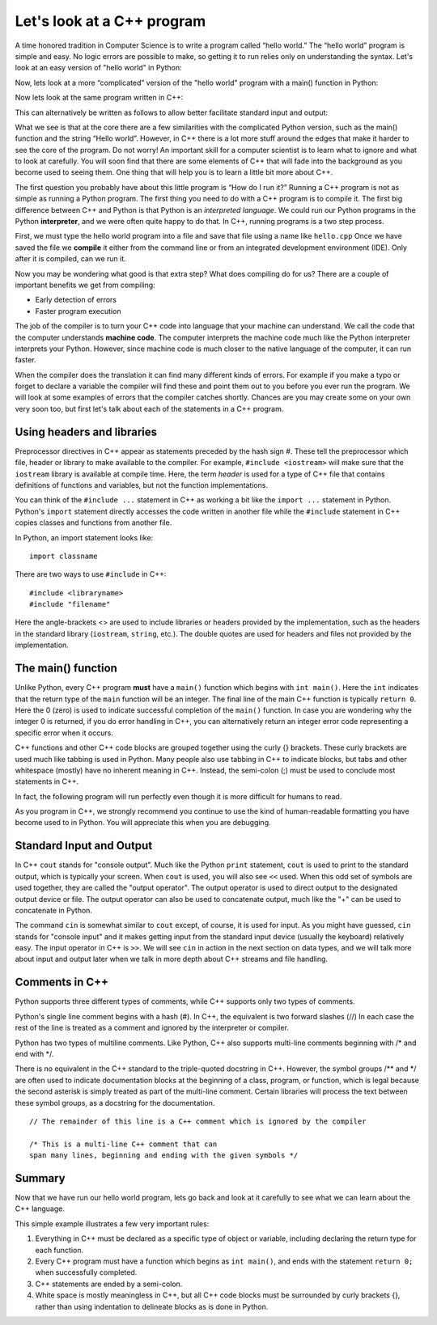 Let's look at a C++ program
===========================

A time honored tradition in Computer Science is to write a program
called “hello world.” The “hello world” program is simple and easy.
No logic errors are possible to make, so getting it to run relies only on
understanding the syntax. Let's look at an easy version of "hello world"
in Python:

.. activecode:: hellopysimp
  :language: python

  print("Hello World!")

Now, lets look at a more “complicated” version of the "hello world" program with a
main() function in Python:

.. activecode:: hellopymain
  :language: python

  def main():
      print("Hello World!")
  main()

Now lets look at the same program written in C++:

.. activecode:: hellocppstd
    :language: cpp

    #include <iostream>

    int main(){

        std::cout << "Hello World!\n";
        return 0;
    }

This can alternatively be written as follows to allow
better facilitate standard input and output:

.. activecode:: hellocppnamespace
    :language: cpp

    #include <iostream>
    using namespace std;

    int main(){
        cout << "Hello World!\n";
        return 0;
    }

What we see is that at the core there are a few similarities with the
complicated Python version, such as the main() function and the string “Hello world”.
However, in C++ there is a lot more
stuff around the edges that make it harder to see the core of the program. Do
not worry! An important skill for a computer scientist is to learn what
to ignore and what to look at carefully. You will soon find that there
are some elements of C++ that will fade into the background as you
become used to seeing them. One thing that will help you is to learn a
little bit more about C++.

The first question you probably have about this little program is “How
do I run it?” Running a C++ program is not as simple as running a
Python program. The first thing you need to do with a C++ program is to
compile it. The first big difference between C++ and Python is that
Python is an *interpreted language*. We could run our Python programs in
the Python **interpreter**, and we were often quite happy to do that.
In C++, running programs is a two step process.

First, we must type the hello world program into a file and save that file
using a name like ``hello.cpp`` Once we have saved the file we **compile**
it either from the command line or from an integrated development environment (IDE).
Only after it is compiled, can we run it.

Now you may be wondering what good is that extra step? What does
compiling do for us? There are a couple of important benefits we get
from compiling:

-  Early detection of errors

-  Faster program execution

The job of the compiler is to turn your C++ code into language that your
machine can understand. We call the code that the computer
understands **machine code**. The computer interprets the machine code
much like the Python interpreter interprets your Python.
However, since machine code is much closer to the native language of the
computer, it can run faster.

When the compiler does the translation it can find many different kinds
of errors. For example if you make a typo or forget to declare a variable
the compiler will find these and point them out to you before you ever
run the program. We will look at some examples of  errors that the compiler
catches shortly. Chances are you may create some on your own very soon too,
but first let's talk about each of the statements in a C++ program.

Using headers and libraries
---------------------------

Preprocessor directives in C++ appear as statements preceded by the hash sign #.
These tell the preprocessor which file, header or library to make available to
the compiler. For example, ``#include <iostream>`` will make sure that
the ``iostream`` library is available at compile time.
Here, the term *header* is used for a type of C++ file that contains definitions
of functions and variables, but not the function implementations.

You can think of the ``#include ...`` statement in C++ as working a bit like
the ``import ...`` statement in Python.
Python's ``import`` statement directly accesses the code written in another file
while the ``#include`` statement in C++ copies classes and functions from
another file.

In Python, an import statement looks like:

::

  import classname

There are two ways to use ``#include`` in C++:

::

  #include <libraryname>
  #include "filename"

Here the angle-brackets <> are used to include libraries or headers provided by
the implementation, such as the
headers in the standard library (``iostream``, ``string``, etc.). The double
quotes are used for headers and files not provided by the implementation.

The main() function
-------------------

Unlike Python, every C++ program **must** have a ``main()`` function which begins
with ``int main()``.
Here the ``int`` indicates that the return type of the ``main`` function will be
an integer. The final line of the main C++ function is typically ``return 0``.
Here the 0 (zero) is used to indicate successful completion of the ``main()``
function. In case you are wondering why the integer 0 is returned, if you do error
handling in C++, you can alternatively return an integer error code representing
a specific error when it occurs.

C++ functions and other C++ code blocks are grouped together using the curly {}
brackets. These curly brackets are used much like tabbing is used in Python.
Many people also use tabbing in C++ to indicate blocks, but tabs and other
whitespace (mostly) have no inherent meaning in C++.
Instead, the semi-colon (;) must be used to conclude most statements in C++.

In fact, the following program will run perfectly
even though it is more difficult for humans to read.


.. activecode:: hellocppugly
    :language: cpp

    #include <iostream>
    using namespace std; int main(){cout << "Hello World!\n"; return 0;}


As you program in C++, we strongly recommend you continue to use
the kind of human-readable formatting you have become used to in Python.
You will appreciate this when you are debugging.


Standard Input and Output
-------------------------

In C++ ``cout`` stands for "console output".
Much like the Python ``print`` statement, ``cout`` is used to
print to the standard output, which is typically your screen.
When ``cout`` is used, you will also see ``<<`` used.
When this odd set of symbols are used together, they are called the "output operator".
The output operator is used to direct output to the designated output device or file.
The output operator can also be used to concatenate output, much like the "+"
can be used to concatenate in Python.

The command ``cin`` is somewhat similar to ``cout`` except, of course, it is used for input.
As you might have guessed, ``cin`` stands for "console input" and it makes getting input from the standard input device (usually the keyboard) relatively easy.
The input operator in C++ is ``>>``.
We will see ``cin`` in action in the next section on data types,
and we will talk more about input and output later when we talk in more depth about
C++ streams and file handling.

Comments in C++
---------------

Python supports three different types of comments, while C++ supports only two types of comments.

Python's single line comment begins with a hash (#).
In C++, the equivalent is two forward slashes (//)
In each case the rest of the line is treated as a comment and ignored by the
interpreter or compiler.

Python has two types of multiline comments. Like Python, C++ also supports multi-line comments
beginning with
/\*
and end with
\*/.

There is no equivalent in the C++ standard to the triple-quoted docstring in C++.
However, the symbol groups
/\*\*
and
\*/
are often used to indicate documentation blocks
at the beginning of a class, program, or function,
which is legal because the second asterisk is simply treated as part of the
multi-line comment.
Certain libraries will process the text between these symbol groups,
as a docstring for the documentation.

::

  // The remainder of this line is a C++ comment which is ignored by the compiler

  /* This is a multi-line C++ comment that can
  span many lines, beginning and ending with the given symbols */


Summary
-------

Now that we have run our hello world program, lets go back and look at
it carefully to see what we can learn about the C++ language.

.. activecode:: hellocommented
    :language: cpp

    /** This hello world program demonstrates the C++ concepts
        of commenting, using libraries, and using output.
    */

    #include <iostream>
    using namespace std;

    int main(){         # main() must exist & return an int
        cout << "Hello World!\n";
        return 0;       # 0 indicates program ended correctly.
    }

This simple example illustrates a few very important rules:


1. Everything in C++ must be declared as a specific type of object or variable, including declaring the return type for each function.

2. Every C++ program must have a function which begins as ``int main()``, and ends with the statement ``return 0;`` when successfully completed.

3. C++ statements are ended by a semi-colon.

4. White space is mostly meaningless in C++, but all C++ code blocks must be surrounded by curly brackets {}, rather than using indentation to delineate blocks as is done in Python.
